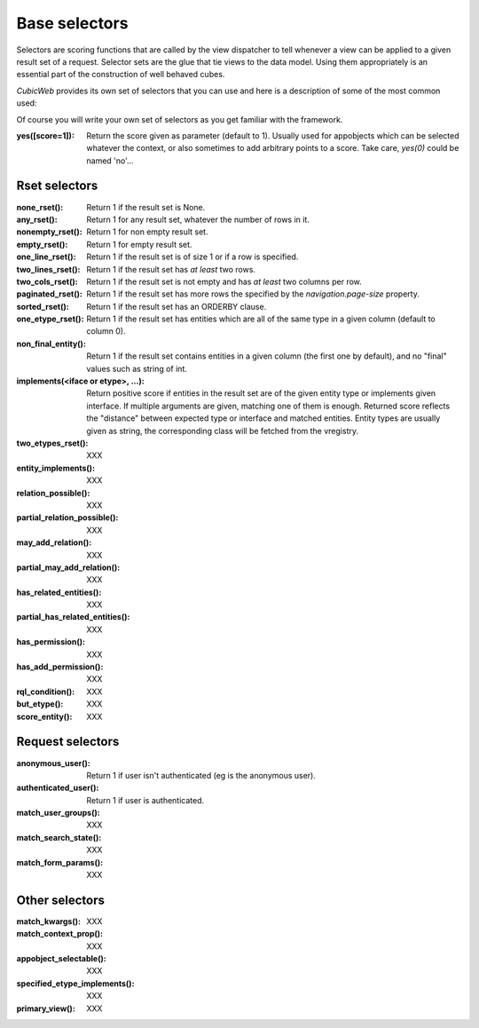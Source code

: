 Base selectors
--------------

Selectors are scoring functions that are called by the view dispatcher to tell
whenever a view can be applied to a given result set of a request. Selector sets
are the glue that tie views to the data model. Using them appropriately is an
essential part of the construction of well behaved cubes.


*CubicWeb* provides its own set of selectors that you can use and here is a
description of some of the most common used:

Of course you will write your own set of selectors as you get familiar with the
framework.


:yes([score=1]):
  Return the score given as parameter (default to 1). Usually used for appobjects
  which can be selected whatever the context, or also sometimes to add arbitrary
  points to a score. Take care, `yes(0)` could be named 'no'...


Rset selectors
~~~~~~~~~~~~~~
:none_rset():
  Return 1 if the result set is None.

:any_rset():
  Return 1 for any result set, whatever the number of rows in it.

:nonempty_rset():
  Return 1 for non empty result set.

:empty_rset():
  Return 1 for empty result set.

:one_line_rset():
  Return 1 if the result set is of size 1 or if a row is specified.

:two_lines_rset():
  Return 1 if the result set has *at least* two rows.

:two_cols_rset():
  Return 1 if the result set is not empty and has *at least* two columns per
  row.

:paginated_rset():
  Return 1 if the result set has more rows the specified by the
  `navigation.page-size` property.

:sorted_rset():
  Return 1 if the result set has an ORDERBY clause.

:one_etype_rset():
  Return 1 if the result set has entities which are all of the same type in a
  given column (default to column 0).

:non_final_entity():
  Return 1 if the result set contains entities in a given column (the first one
  by default), and no "final" values such as string of int.

:implements(<iface or etype>, ...):
  Return positive score if entities in the result set are of the given entity
  type or implements given interface.  If multiple arguments are given, matching
  one of them is enough. Returned score reflects the "distance" between expected
  type or interface and matched entities. Entity types are usually given as
  string, the corresponding class will be fetched from the vregistry.

:two_etypes_rset(): XXX
:entity_implements(): XXX
:relation_possible(): XXX
:partial_relation_possible(): XXX
:may_add_relation(): XXX
:partial_may_add_relation(): XXX
:has_related_entities(): XXX
:partial_has_related_entities(): XXX
:has_permission(): XXX
:has_add_permission(): XXX
:rql_condition(): XXX
:but_etype(): XXX
:score_entity(): XXX

Request selectors
~~~~~~~~~~~~~~~~~~
:anonymous_user():
  Return 1 if user isn't authenticated (eg is the anonymous user).

:authenticated_user():
  Return 1 if user is authenticated.

:match_user_groups(): XXX
:match_search_state(): XXX
:match_form_params(): XXX

Other selectors
~~~~~~~~~~~~~~~
:match_kwargs(): XXX
:match_context_prop(): XXX
:appobject_selectable(): XXX
:specified_etype_implements(): XXX
:primary_view(): XXX